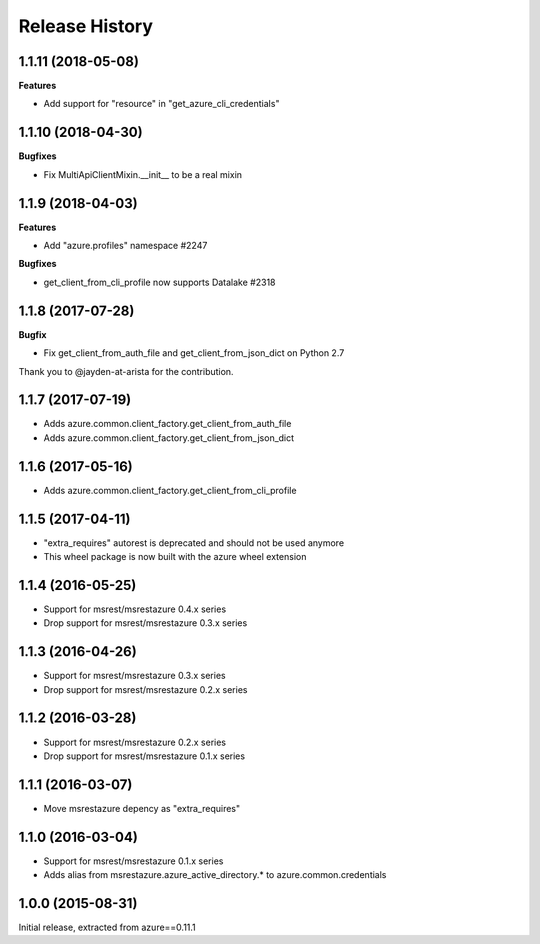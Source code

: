 .. :changelog:

Release History
===============

1.1.11 (2018-05-08)
+++++++++++++++++++

**Features**

- Add support for "resource" in "get_azure_cli_credentials"

1.1.10 (2018-04-30)
+++++++++++++++++++

**Bugfixes**

- Fix MultiApiClientMixin.__init__ to be a real mixin

1.1.9 (2018-04-03)
++++++++++++++++++

**Features**

- Add "azure.profiles" namespace #2247

**Bugfixes**

- get_client_from_cli_profile now supports Datalake #2318

1.1.8 (2017-07-28)
++++++++++++++++++

**Bugfix**

- Fix get_client_from_auth_file and get_client_from_json_dict on Python 2.7

Thank you to @jayden-at-arista for the contribution.

1.1.7 (2017-07-19)
++++++++++++++++++

- Adds azure.common.client_factory.get_client_from_auth_file
- Adds azure.common.client_factory.get_client_from_json_dict

1.1.6 (2017-05-16)
++++++++++++++++++

- Adds azure.common.client_factory.get_client_from_cli_profile

1.1.5 (2017-04-11)
++++++++++++++++++

- "extra_requires" autorest is deprecated and should not be used anymore
- This wheel package is now built with the azure wheel extension

1.1.4 (2016-05-25)
++++++++++++++++++

- Support for msrest/msrestazure 0.4.x series
- Drop support for msrest/msrestazure 0.3.x series

1.1.3 (2016-04-26)
++++++++++++++++++

- Support for msrest/msrestazure 0.3.x series
- Drop support for msrest/msrestazure 0.2.x series

1.1.2 (2016-03-28)
++++++++++++++++++

- Support for msrest/msrestazure 0.2.x series
- Drop support for msrest/msrestazure 0.1.x series

1.1.1 (2016-03-07)
++++++++++++++++++

- Move msrestazure depency as "extra_requires"

1.1.0 (2016-03-04)
++++++++++++++++++

- Support for msrest/msrestazure 0.1.x series
- Adds alias from msrestazure.azure_active_directory.* to azure.common.credentials

1.0.0 (2015-08-31)
++++++++++++++++++

Initial release, extracted from azure==0.11.1
